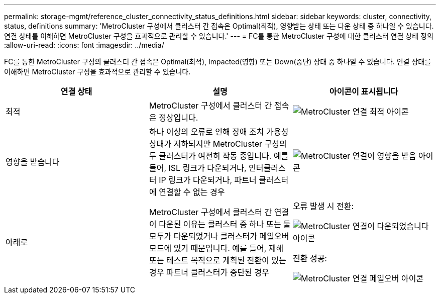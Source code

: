 ---
permalink: storage-mgmt/reference_cluster_connectivity_status_definitions.html 
sidebar: sidebar 
keywords: cluster, connectivity, status, definitions 
summary: 'MetroCluster 구성에서 클러스터 간 접속은 Optimal(최적), 영향받는 상태 또는 다운 상태 중 하나일 수 있습니다. 연결 상태를 이해하면 MetroCluster 구성을 효과적으로 관리할 수 있습니다.' 
---
= FC를 통한 MetroCluster 구성에 대한 클러스터 연결 상태 정의
:allow-uri-read: 
:icons: font
:imagesdir: ../media/


[role="lead"]
FC를 통한 MetroCluster 구성의 클러스터 간 접속은 Optimal(최적), Impacted(영향) 또는 Down(중단) 상태 중 하나일 수 있습니다. 연결 상태를 이해하면 MetroCluster 구성을 효과적으로 관리할 수 있습니다.

|===
| 연결 상태 | 설명 | 아이콘이 표시됩니다 


 a| 
최적
 a| 
MetroCluster 구성에서 클러스터 간 접속은 정상입니다.
 a| 
image:../media/metrocluster_connectivity_optimal.gif["MetroCluster 연결 최적 아이콘"]



 a| 
영향을 받습니다
 a| 
하나 이상의 오류로 인해 장애 조치 가용성 상태가 저하되지만 MetroCluster 구성의 두 클러스터가 여전히 작동 중입니다. 예를 들어, ISL 링크가 다운되거나, 인터클러스터 IP 링크가 다운되거나, 파트너 클러스터에 연결할 수 없는 경우
 a| 
image:../media/metrocluster_connectivity_impacted.gif["MetroCluster 연결이 영향을 받음 아이콘"]



 a| 
아래로
 a| 
MetroCluster 구성에서 클러스터 간 연결이 다운된 이유는 클러스터 중 하나 또는 둘 모두가 다운되었거나 클러스터가 페일오버 모드에 있기 때문입니다. 예를 들어, 재해 또는 테스트 목적으로 계획된 전환이 있는 경우 파트너 클러스터가 중단된 경우
 a| 
오류 발생 시 전환:

image::../media/metrocluster_connectivity_down.gif[MetroCluster 연결이 다운되었습니다 아이콘]

전환 성공:

image::../media/metrocluster_connectivity_failover.gif[MetroCluster 연결 페일오버 아이콘]

|===